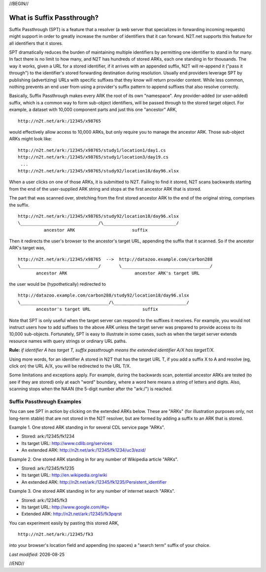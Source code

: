 .. role:: hl1
.. role:: hl2
.. role:: ext-icon

.. |date| date::
.. |lArr| unicode:: U+021D0 .. leftwards double arrow
.. |rArr| unicode:: U+021D2 .. rightwards double arrow
.. |X| unicode:: U+02713 .. check mark
.. |sm| unicode:: U+2120 .. service mark superscript

.. _EZID: https://ezid.cdlib.org
.. _ARK: /e/ark_ids.html
.. _ARK request form: https://goo.gl/forms/bmckLSPpbzpZ5dix1
.. _ARKs FAQ: https://wiki.lyrasis.org/display/ARKs/ARK+Identifiers+FAQ
.. _DOI: https://www.doi.org
.. _EZID.cdlib.org: https://ezid.cdlib.org
.. _DataCite: https://www.datacite.org
.. _ARKs in the Open: https://wiki.lyrasis.org/display/ARKs/ARKs+in+the+Open+Project
.. _California Digital Library: https://www.cdlib.org
.. _N2T Partners: /e/partners.html
.. _N2T API Documentation: /e/n2t_apidoc.html
.. _Original N2T vision: /e/n2t_vision.html

.. _PDF version: https://n2t.net/ark:/13030/c7cv4br18
.. _TXT version: /e/arkspec.txt 
.. _Towards Electronic Persistence Using ARK Identifiers: /e/Towards_Electronic_Persistence_Using_ARK_Identifiers.pdf
.. _ARK and CDL Identifier conventions: http://ezid.cdlib.org/learn/id_concepts
.. _Archival Resource Key - Wikipedia: http://en.wikipedia.org/wiki/Archival_Resource_Key
.. _Noid (Nice Opaque Identifiers): /e/noid.html
.. _Noid: /e/noid.html
.. _ARK plugin for Omeka: https://github.com/Daniel-KM/ArkAndNoid4Omeka
.. _ARK module for Drupal: https://www.drupal.org/project/ark
.. _EZID service: https://ezid.cdlib.org
.. _N2T.net resolver: /
.. _The registry: http://www.cdlib.org/services/uc3/naan_registry.txt
.. _Identifier conventions: http://ezid.cdlib.org/learn/id_concepts

//BEGIN//

What is Suffix Passthrough?
===========================

Suffix Passthrough (SPT) is a feature that a resolver (a web server that
specializes in forwarding incoming requests) might support in order to greatly
increase the number of identifiers that it can forward. N2T.net supports this
feature for all identifiers that it stores.

SPT dramatically reduces the burden of maintaining multiple identifiers by
permitting one identifier to stand in for many. In fact there is no limit to
how many, and N2T has hundreds of stored ARKs, each one standing in for
thousands. The way it works, given a URL for a stored identifier, if it arrives
with an appended suffix, N2T will re-append it ("pass it through") to the
identifier's stored forwarding destination during resolution. Usually end
providers leverage SPT by publishing (advertizing) URLs with specific suffixes
that they know will return provider content. While less common, nothing
prevents an end user from using a provider's suffix pattern to append suffixes
that also resolve correctly.

Basically, Suffix Passthrough makes every ARK the root of its own "namespace".
Any provider-added (or user-added) suffix, which is a common way to form
sub-object identifiers, will be passed through to the stored target object.
For example, a dataset with 10,000 component parts and just this one "ancestor"
ARK, ::

 http://n2t.net/ark:/12345/x98765

would effectively allow access to 10,000 ARKs, but only require you to manage
the ancestor ARK. Those sub-object ARKs might look like: ::

 http://n2t.net/ark:/12345/x98765/study1/location1/day1.cs
 http://n2t.net/ark:/12345/x98765/study1/location3/day19.cs
  ...
 http://n2t.net/ark:/12345/x98765/study92/location18/day96.xlsx

.. image:: /e/images/learn_spt_in_action.gif
   :align: center
   :width: 80 %
   :alt: A suffix passing from the end of a submitted ARK to the end of a stored target URL.

When a user clicks on one of those ARKs, it is submitted to N2T. Failing to
find it stored, N2T scans backwards starting from the end of the
user-supplied ARK string and stops at the first ancestor ARK that is
stored.

The part that was scanned over, stretching from the first stored ancestor
ARK to the end of the original string, comprises the suffix. ::

 http://n2t.net/ark:/12345/x98765/study92/location18/day96.xlsx
 \______________________________/\____________________________/
           ancestor ARK                      suffix

Then it redirects the user's browser to the ancestor's target URL, appending
the suffix that it scanned. So if the ancestor ARK's target was, ::

 http://n2t.net/ark:/12345/x98765  -->  http://datazoo.example.com/carbon288
 \______________________________/       \__________________________________/
        ancestor ARK                          ancestor ARK's target URL

the user would be (hypothetically) redirected to ::

 http://datazoo.example.com/carbon288/study92/location18/day96.xlsx
 \__________________________________/\____________________________/
        ancestor's target URL                    suffix

Note that SPT is only useful when the target server can respond to the suffixes
it receives. For example, you would not instruct users how to add suffixes to
the above ARK unless the target server was prepared to provide access to its
10,000 sub-objects. Fortunately, SPT is easy to illustrate in some cases, such
as when the target server extends resource names with query strings or ordinary
URL paths.

**Rule:** *if identifier A has target T, suffix passthrough means the extended identifier A/X has targetT/X.*

Using more words, for an identifier A stored in N2T that has the target URL T,
if you add a suffix X to A and resolve (eg, click on) the URL A/X, you will be
redirected to the URL T/X.

Some limitations and exceptions apply. For example, during the backwards scan,
potential ancestor ARKs are tested (to see if they are stored) only at each
"word" boundary, where a word here means a string of letters and digits. Also,
scanning stops when the NAAN (the 5-digit number after the "ark:/") is reached.

Suffix Passthrough Examples
---------------------------

You can see SPT in action by clicking on the extended ARKs below. These are
"ARKs" (for illustration purposes only, not long-term stable) that are not
stored in the N2T resolver, but are formed by adding a suffix to an ARK
that is stored.

Example 1. One stored ARK standing in for several CDL service page "ARKs".

- Stored: ark:/12345/fk1234
- Its target URL: http://www.cdlib.org/services
- An extended ARK: http://n2t.net/ark:/12345/fk1234/uc3/ezid/

Example 2. One stored ARK standing in for any number of Wikipedia article "ARKs".

- Stored: ark:/12345/fk1235
- Its target URL: http://en.wikipedia.org/wiki
- An extended ARK: http://n2t.net/ark:/12345/fk1235/Persistent_identifier

Example 3. One stored ARK standing in for any number of internet search "ARKs".

- Stored: ark:/12345/fk3
- Its target URL: http://www.google.com/#q=
- Extended ARK: http://n2t.net/ark:/12345/fk3pqrst

You can experiment easily by pasting this stored ARK, ::

 http://n2t.net/ark:/12345/fk3

into your browser's location field and appending (no spaces) a "search term"
suffix of your choice.

*Last modified:* |date|

//END//
